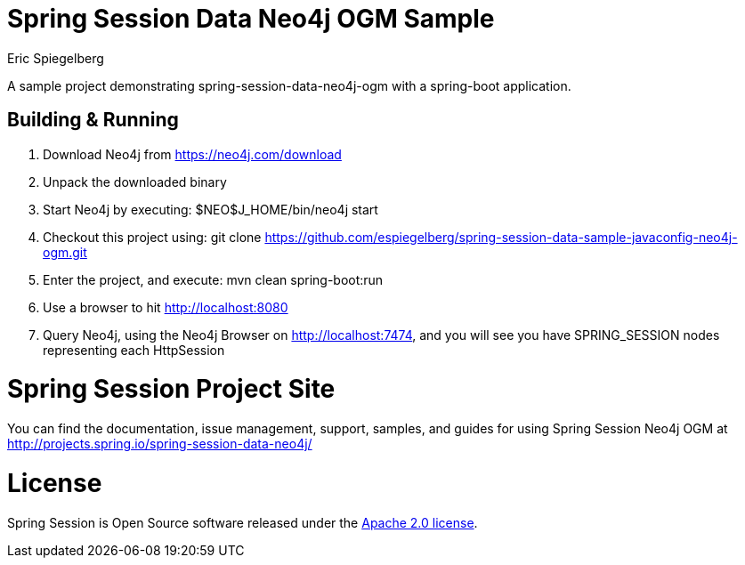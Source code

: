 
= Spring Session Data Neo4j OGM Sample
Eric Spiegelberg

A sample project demonstrating spring-session-data-neo4j-ogm with a spring-boot application.

== Building & Running

. Download Neo4j from https://neo4j.com/download

. Unpack the downloaded binary

. Start Neo4j by executing: $NEO$J_HOME/bin/neo4j start

. Checkout this project using: git clone https://github.com/espiegelberg/spring-session-data-sample-javaconfig-neo4j-ogm.git

. Enter the project, and execute: mvn clean spring-boot:run

. Use a browser to hit http://localhost:8080

. Query Neo4j, using the Neo4j Browser on http://localhost:7474, and you will see you have SPRING_SESSION nodes representing each HttpSession 

= Spring Session Project Site

You can find the documentation, issue management, support, samples, and guides for using Spring Session Neo4j OGM at http://projects.spring.io/spring-session-data-neo4j/

= License

Spring Session is Open Source software released under the http://www.apache.org/licenses/LICENSE-2.0.html[Apache 2.0 license].
